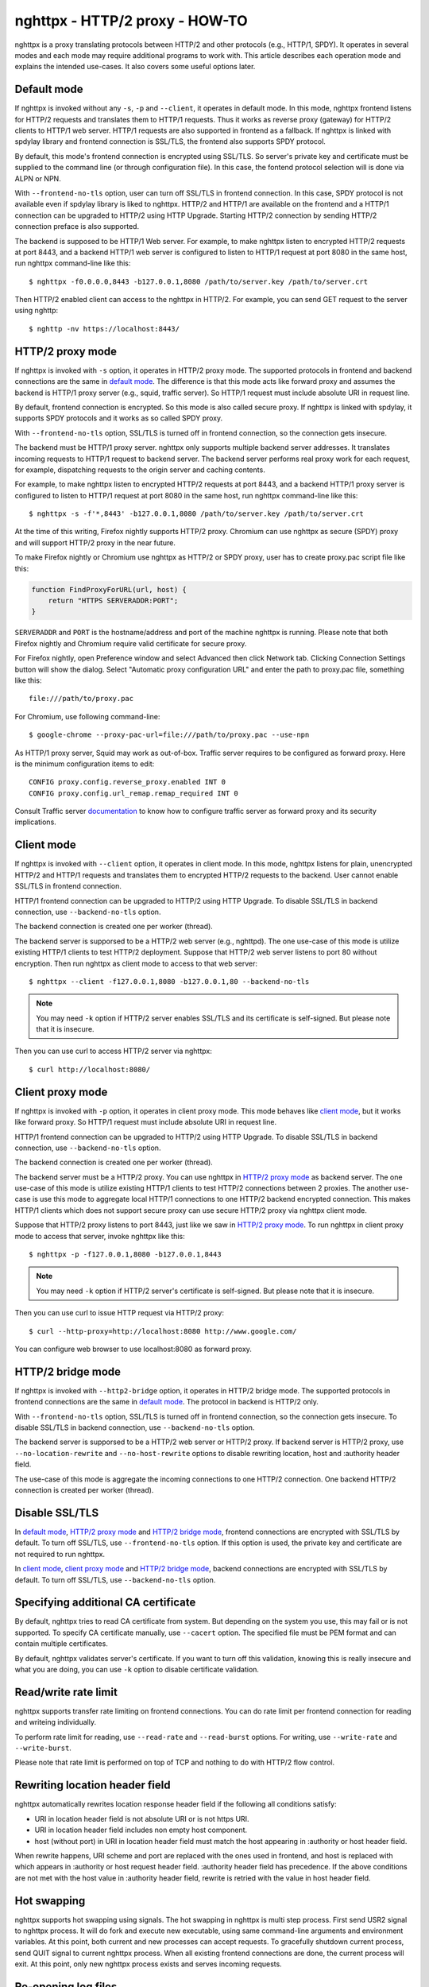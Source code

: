 nghttpx - HTTP/2 proxy - HOW-TO
===============================

nghttpx is a proxy translating protocols between HTTP/2 and other
protocols (e.g., HTTP/1, SPDY).  It operates in several modes and each
mode may require additional programs to work with.  This article
describes each operation mode and explains the intended use-cases.  It
also covers some useful options later.

Default mode
------------

If nghttpx is invoked without any ``-s``, ``-p`` and ``--client``, it
operates in default mode.  In this mode, nghttpx frontend listens for
HTTP/2 requests and translates them to HTTP/1 requests.  Thus it works
as reverse proxy (gateway) for HTTP/2 clients to HTTP/1 web server.
HTTP/1 requests are also supported in frontend as a fallback.  If
nghttpx is linked with spdylay library and frontend connection is
SSL/TLS, the frontend also supports SPDY protocol.

By default, this mode's frontend connection is encrypted using
SSL/TLS.  So server's private key and certificate must be supplied to
the command line (or through configuration file).  In this case, the
fontend protocol selection will is done via ALPN or NPN.

With ``--frontend-no-tls`` option, user can turn off SSL/TLS in
frontend connection.  In this case, SPDY protocol is not available
even if spdylay library is liked to nghttpx.  HTTP/2 and HTTP/1 are
available on the frontend and a HTTP/1 connection can be upgraded to
HTTP/2 using HTTP Upgrade.  Starting HTTP/2 connection by sending
HTTP/2 connection preface is also supported.

The backend is supposed to be HTTP/1 Web server.  For example, to make
nghttpx listen to encrypted HTTP/2 requests at port 8443, and a
backend HTTP/1 web server is configured to listen to HTTP/1 request at
port 8080 in the same host, run nghttpx command-line like this::

    $ nghttpx -f0.0.0.0,8443 -b127.0.0.1,8080 /path/to/server.key /path/to/server.crt

Then HTTP/2 enabled client can access to the nghttpx in HTTP/2.  For
example, you can send GET request to the server using nghttp::

    $ nghttp -nv https://localhost:8443/

HTTP/2 proxy mode
-----------------

If nghttpx is invoked with ``-s`` option, it operates in HTTP/2 proxy
mode.  The supported protocols in frontend and backend connections are
the same in `default mode`_.  The difference is that this mode acts
like forward proxy and assumes the backend is HTTP/1 proxy server
(e.g., squid, traffic server).  So HTTP/1 request must include
absolute URI in request line.

By default, frontend connection is encrypted.  So this mode is also
called secure proxy.  If nghttpx is linked with spdylay, it supports
SPDY protocols and it works as so called SPDY proxy.

With ``--frontend-no-tls`` option, SSL/TLS is turned off in frontend
connection, so the connection gets insecure.

The backend must be HTTP/1 proxy server.  nghttpx only supports
multiple backend server addresses.  It translates incoming requests to
HTTP/1 request to backend server.  The backend server performs real
proxy work for each request, for example, dispatching requests to the
origin server and caching contents.

For example, to make nghttpx listen to encrypted HTTP/2 requests at
port 8443, and a backend HTTP/1 proxy server is configured to listen
to HTTP/1 request at port 8080 in the same host, run nghttpx
command-line like this::

    $ nghttpx -s -f'*,8443' -b127.0.0.1,8080 /path/to/server.key /path/to/server.crt

At the time of this writing, Firefox nightly supports HTTP/2 proxy.
Chromium can use nghttpx as secure (SPDY) proxy and will support
HTTP/2 proxy in the near future.

To make Firefox nightly or Chromium use nghttpx as HTTP/2 or SPDY
proxy, user has to create proxy.pac script file like this:

.. code-block:: javascript

    function FindProxyForURL(url, host) {
        return "HTTPS SERVERADDR:PORT";
    }

``SERVERADDR`` and ``PORT`` is the hostname/address and port of the
machine nghttpx is running.  Please note that both Firefox nightly and
Chromium require valid certificate for secure proxy.

For Firefox nightly, open Preference window and select Advanced then
click Network tab.  Clicking Connection Settings button will show the
dialog.  Select "Automatic proxy configuration URL" and enter the path
to proxy.pac file, something like this::

    file:///path/to/proxy.pac

For Chromium, use following command-line::

    $ google-chrome --proxy-pac-url=file:///path/to/proxy.pac --use-npn

As HTTP/1 proxy server, Squid may work as out-of-box.  Traffic server
requires to be configured as forward proxy.  Here is the minimum
configuration items to edit::

    CONFIG proxy.config.reverse_proxy.enabled INT 0
    CONFIG proxy.config.url_remap.remap_required INT 0

Consult Traffic server `documentation
<https://docs.trafficserver.apache.org/en/latest/admin/forward-proxy.en.html>`_
to know how to configure traffic server as forward proxy and its
security implications.

Client mode
-----------

If nghttpx is invoked with ``--client`` option, it operates in client
mode.  In this mode, nghttpx listens for plain, unencrypted HTTP/2 and
HTTP/1 requests and translates them to encrypted HTTP/2 requests to
the backend.  User cannot enable SSL/TLS in frontend connection.

HTTP/1 frontend connection can be upgraded to HTTP/2 using HTTP
Upgrade.  To disable SSL/TLS in backend connection, use
``--backend-no-tls`` option.

The backend connection is created one per worker (thread).

The backend server is supporsed to be a HTTP/2 web server (e.g.,
nghttpd).  The one use-case of this mode is utilize existing HTTP/1
clients to test HTTP/2 deployment.  Suppose that HTTP/2 web server
listens to port 80 without encryption.  Then run nghttpx as client
mode to access to that web server::

    $ nghttpx --client -f127.0.0.1,8080 -b127.0.0.1,80 --backend-no-tls

.. note::

    You may need ``-k`` option if HTTP/2 server enables SSL/TLS and
    its certificate is self-signed. But please note that it is
    insecure.

Then you can use curl to access HTTP/2 server via nghttpx::

    $ curl http://localhost:8080/

Client proxy mode
-----------------

If nghttpx is invoked with ``-p`` option, it operates in client proxy
mode.  This mode behaves like `client mode`_, but it works like
forward proxy.  So HTTP/1 request must include absolute URI in request
line.

HTTP/1 frontend connection can be upgraded to HTTP/2 using HTTP
Upgrade.  To disable SSL/TLS in backend connection, use
``--backend-no-tls`` option.

The backend connection is created one per worker (thread).

The backend server must be a HTTP/2 proxy.  You can use nghttpx in
`HTTP/2 proxy mode`_ as backend server.  The one use-case of this mode
is utilize existing HTTP/1 clients to test HTTP/2 connections between
2 proxies. The another use-case is use this mode to aggregate local
HTTP/1 connections to one HTTP/2 backend encrypted connection.  This
makes HTTP/1 clients which does not support secure proxy can use
secure HTTP/2 proxy via nghttpx client mode.

Suppose that HTTP/2 proxy listens to port 8443, just like we saw in
`HTTP/2 proxy mode`_.  To run nghttpx in client proxy mode to access
that server, invoke nghttpx like this::

    $ nghttpx -p -f127.0.0.1,8080 -b127.0.0.1,8443

.. note::

    You may need ``-k`` option if HTTP/2 server's certificate is
    self-signed. But please note that it is insecure.

Then you can use curl to issue HTTP request via HTTP/2 proxy::

    $ curl --http-proxy=http://localhost:8080 http://www.google.com/

You can configure web browser to use localhost:8080 as forward
proxy.

HTTP/2 bridge mode
------------------

If nghttpx is invoked with ``--http2-bridge`` option, it operates in
HTTP/2 bridge mode.  The supported protocols in frontend connections
are the same in `default mode`_.  The protocol in backend is HTTP/2
only.

With ``--frontend-no-tls`` option, SSL/TLS is turned off in frontend
connection, so the connection gets insecure.  To disable SSL/TLS in
backend connection, use ``--backend-no-tls`` option.

The backend server is supporsed to be a HTTP/2 web server or HTTP/2
proxy.  If backend server is HTTP/2 proxy, use
``--no-location-rewrite`` and ``--no-host-rewrite`` options to disable
rewriting location, host and :authority header field.

The use-case of this mode is aggregate the incoming connections to one
HTTP/2 connection.  One backend HTTP/2 connection is created per
worker (thread).

Disable SSL/TLS
---------------

In `default mode`_, `HTTP/2 proxy mode`_ and `HTTP/2 bridge mode`_,
frontend connections are encrypted with SSL/TLS by default.  To turn
off SSL/TLS, use ``--frontend-no-tls`` option.  If this option is
used, the private key and certificate are not required to run nghttpx.

In `client mode`_, `client proxy mode`_ and `HTTP/2 bridge mode`_,
backend connections are encrypted with SSL/TLS by default.  To turn
off SSL/TLS, use ``--backend-no-tls`` option.

Specifying additional CA certificate
------------------------------------

By default, nghttpx tries to read CA certificate from system.  But
depending on the system you use, this may fail or is not supported.
To specify CA certificate manually, use ``--cacert`` option.  The
specified file must be PEM format and can contain multiple
certificates.

By default, nghttpx validates server's certificate.  If you want to
turn off this validation, knowing this is really insecure and what you
are doing, you can use ``-k`` option to disable certificate
validation.

Read/write rate limit
---------------------

nghttpx supports transfer rate limiting on frontend connections.  You
can do rate limit per frontend connection for reading and writeing
individually.

To perform rate limit for reading, use ``--read-rate`` and
``--read-burst`` options.  For writing, use ``--write-rate`` and
``--write-burst``.

Please note that rate limit is performed on top of TCP and nothing to
do with HTTP/2 flow control.

Rewriting location header field
-------------------------------

nghttpx automatically rewrites location response header field if the
following all conditions satisfy:

* URI in location header field is not absolute URI or is not https URI.
* URI in location header field includes non empty host component.
* host (without port) in URI in location header field must match the
  host appearing in :authority or host header field.

When rewrite happens, URI scheme and port are replaced with the ones
used in frontend, and host is replaced with which appears in
:authority or host request header field.  :authority header field has
precedence.  If the above conditions are not met with the host value
in :authority header field, rewrite is retried with the value in host
header field.

Hot swapping
------------

nghttpx supports hot swapping using signals.  The hot swapping in
nghttpx is multi step process.  First send USR2 signal to nghttpx
process.  It will do fork and execute new executable, using same
command-line arguments and environment variables.  At this point, both
current and new processes can accept requests.  To gracefully shutdown
current process, send QUIT signal to current nghttpx process.  When
all existing frontend connections are done, the current process will
exit.  At this point, only new nghttpx process exists and serves
incoming requests.

Re-opening log files
--------------------

When rotating log files, it is desirable to re-open log files after
log rotation daemon renamed existing log files.  To tell nghttpx to
re-open log files, send USR1 signal to nghttpx process.  It will
re-open files specified by ``--accesslog-file`` and
``--errorlog-file`` options.

Multiple HTTP/1 backend addresses
---------------------------------

nghttpx supports multiple HTTP/1 backend addresses.  To specify them,
just use ``-b`` option repeatedly.  For example, to use backend1:8080
and backend2:8080, use command-line like this: ``-bbackend1,8080
-bbackend2,8080``.  Please note that HTTP/2 backend only supports 1
backend address.
